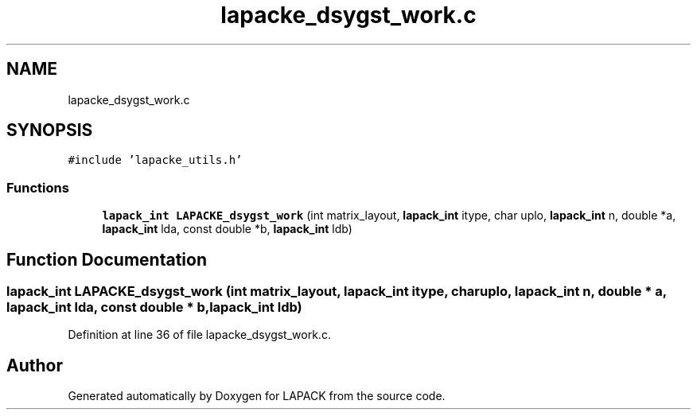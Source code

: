 .TH "lapacke_dsygst_work.c" 3 "Tue Nov 14 2017" "Version 3.8.0" "LAPACK" \" -*- nroff -*-
.ad l
.nh
.SH NAME
lapacke_dsygst_work.c
.SH SYNOPSIS
.br
.PP
\fC#include 'lapacke_utils\&.h'\fP
.br

.SS "Functions"

.in +1c
.ti -1c
.RI "\fBlapack_int\fP \fBLAPACKE_dsygst_work\fP (int matrix_layout, \fBlapack_int\fP itype, char uplo, \fBlapack_int\fP n, double *a, \fBlapack_int\fP lda, const double *b, \fBlapack_int\fP ldb)"
.br
.in -1c
.SH "Function Documentation"
.PP 
.SS "\fBlapack_int\fP LAPACKE_dsygst_work (int matrix_layout, \fBlapack_int\fP itype, char uplo, \fBlapack_int\fP n, double * a, \fBlapack_int\fP lda, const double * b, \fBlapack_int\fP ldb)"

.PP
Definition at line 36 of file lapacke_dsygst_work\&.c\&.
.SH "Author"
.PP 
Generated automatically by Doxygen for LAPACK from the source code\&.
